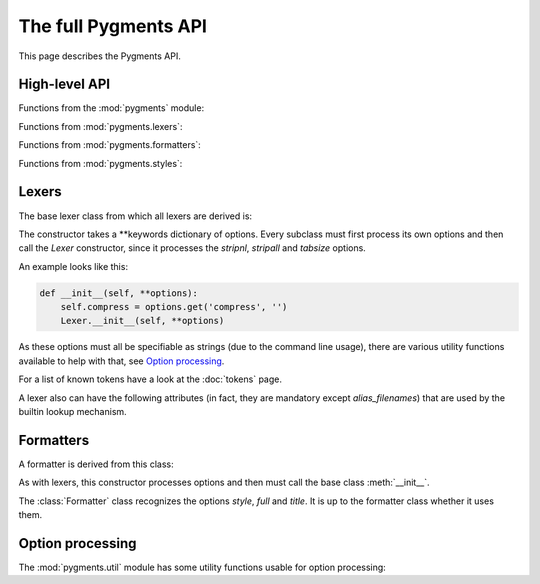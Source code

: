 .. -*- mode: rst -*-

=====================
The full Pygments API
=====================

This page describes the Pygments API.

High-level API
==============

.. module:: pygments

Functions from the :mod:`pygments` module:

.. function:: lex(code, lexer)

    Lex `code` with the `lexer` (must be a `Lexer` instance)
    and return an iterable of tokens. Currently, this only calls
    `lexer.get_tokens()`.

.. function:: format(tokens, formatter, outfile=None)

    Format a token stream (iterable of tokens) `tokens` with the
    `formatter` (must be a `Formatter` instance). The result is
    written to `outfile`, or if that is ``None``, returned as a
    string.

.. function:: highlight(code, lexer, formatter, outfile=None)

    This is the most high-level highlighting function.
    It combines `lex` and `format` in one function.


.. module:: pygments.lexers

Functions from :mod:`pygments.lexers`:

.. function:: get_lexer_by_name(alias, **options)

    Return an instance of a `Lexer` subclass that has `alias` in its
    aliases list. The lexer is given the `options` at its
    instantiation.

    Will raise :exc:`pygments.util.ClassNotFound` if no lexer with that alias is
    found.

.. function:: get_lexer_for_filename(fn, **options)

    Return a `Lexer` subclass instance that has a filename pattern
    matching `fn`. The lexer is given the `options` at its
    instantiation.

    Will raise :exc:`pygments.util.ClassNotFound` if no lexer for that filename
    is found.

.. function:: get_lexer_for_mimetype(mime, **options)

    Return a `Lexer` subclass instance that has `mime` in its mimetype
    list. The lexer is given the `options` at its instantiation.

    Will raise :exc:`pygments.util.ClassNotFound` if not lexer for that mimetype
    is found.

.. function:: load_lexer_from_file(filename, lexername="CustomLexer", **options)

    Return a `Lexer` subclass instance loaded from the provided file, relative
    to the current directory. The file is expected to contain a Lexer class
    named `lexername` (by default, CustomLexer). Users should be very careful with
    the input, because this method is equivalent to running eval on the input file.
    The lexer is given the `options` at its instantiation.

    :exc:`ClassNotFound` is raised if there are any errors loading the Lexer

    .. versionadded:: 2.2

.. function:: guess_lexer(text, **options)

    Return a `Lexer` subclass instance that's guessed from the text in
    `text`. For that, the :meth:`.analyse_text()` method of every known lexer
    class is called with the text as argument, and the lexer which returned the
    highest value will be instantiated and returned.

    :exc:`pygments.util.ClassNotFound` is raised if no lexer thinks it can
    handle the content.

.. function:: guess_lexer_for_filename(filename, text, **options)

    As :func:`guess_lexer()`, but only lexers which have a pattern in `filenames`
    or `alias_filenames` that matches `filename` are taken into consideration.

    :exc:`pygments.util.ClassNotFound` is raised if no lexer thinks it can
    handle the content.

.. function:: get_all_lexers()

    Return an iterable over all registered lexers, yielding tuples in the
    format::

    	(longname, tuple of aliases, tuple of filename patterns, tuple of mimetypes)

    .. versionadded:: 0.6

.. function:: find_lexer_class_by_name(alias)

    Return the `Lexer` subclass that has `alias` in its aliases list, without
    instantiating it.

    Will raise :exc:`pygments.util.ClassNotFound` if no lexer with that alias is
    found.

    .. versionadded:: 2.2

.. function:: find_lexer_class(name)

    Return the `Lexer` subclass that with the *name* attribute as given by
    the *name* argument.


.. module:: pygments.formatters

Functions from :mod:`pygments.formatters`:

.. function:: get_formatter_by_name(alias, **options)

    Return an instance of a :class:`.Formatter` subclass that has `alias` in its
    aliases list. The formatter is given the `options` at its instantiation.

    Will raise :exc:`pygments.util.ClassNotFound` if no formatter with that
    alias is found.

.. function:: get_formatter_for_filename(fn, **options)

    Return a :class:`.Formatter` subclass instance that has a filename pattern
    matching `fn`. The formatter is given the `options` at its instantiation.

    Will raise :exc:`pygments.util.ClassNotFound` if no formatter for that filename
    is found.

.. function:: load_formatter_from_file(filename, formattername="CustomFormatter", **options)

    Return a `Formatter` subclass instance loaded from the provided file, relative
    to the current directory. The file is expected to contain a Formatter class
    named ``formattername`` (by default, CustomFormatter). Users should be very
    careful with the input, because this method is equivalent to running eval
    on the input file. The formatter is given the `options` at its instantiation.

    :exc:`ClassNotFound` is raised if there are any errors loading the Formatter

    .. versionadded:: 2.2

.. module:: pygments.styles

Functions from :mod:`pygments.styles`:

.. function:: get_style_by_name(name)

    Return a style class by its short name. The names of the builtin styles
    are listed in :data:`pygments.styles.STYLE_MAP`.

    Will raise :exc:`pygments.util.ClassNotFound` if no style of that name is
    found.

.. function:: get_all_styles()

    Return an iterable over all registered styles, yielding their names.

    .. versionadded:: 0.6


.. module:: pygments.lexer

Lexers
======

The base lexer class from which all lexers are derived is:

.. class:: Lexer(**options)

    The constructor takes a \*\*keywords dictionary of options.
    Every subclass must first process its own options and then call
    the `Lexer` constructor, since it processes the `stripnl`,
    `stripall` and `tabsize` options.

    An example looks like this:

    .. sourcecode:: python

        def __init__(self, **options):
            self.compress = options.get('compress', '')
            Lexer.__init__(self, **options)

    As these options must all be specifiable as strings (due to the
    command line usage), there are various utility functions
    available to help with that, see `Option processing`_.

    .. method:: get_tokens(text)

        This method is the basic interface of a lexer. It is called by
        the `highlight()` function. It must process the text and return an
        iterable of ``(tokentype, value)`` pairs from `text`.

        Normally, you don't need to override this method. The default
        implementation processes the `stripnl`, `stripall` and `tabsize`
        options and then yields all tokens from `get_tokens_unprocessed()`,
        with the ``index`` dropped.

    .. method:: get_tokens_unprocessed(text)

        This method should process the text and return an iterable of
        ``(index, tokentype, value)`` tuples where ``index`` is the starting
        position of the token within the input text.

        This method must be overridden by subclasses.

    .. staticmethod:: analyse_text(text)

        A static method which is called for lexer guessing. It should analyse
        the text and return a float in the range from ``0.0`` to ``1.0``.
        If it returns ``0.0``, the lexer will not be selected as the most
        probable one, if it returns ``1.0``, it will be selected immediately.

        .. note:: You don't have to add ``@staticmethod`` to the definition of
                  this method, this will be taken care of by the Lexer's metaclass.

    For a list of known tokens have a look at the :doc:`tokens` page.

    A lexer also can have the following attributes (in fact, they are mandatory
    except `alias_filenames`) that are used by the builtin lookup mechanism.

    .. attribute:: name

        Full name for the lexer, in human-readable form.

    .. attribute:: aliases

        A list of short, unique identifiers that can be used to lookup
        the lexer from a list, e.g. using `get_lexer_by_name()`.

    .. attribute:: filenames

        A list of `fnmatch` patterns that match filenames which contain
        content for this lexer. The patterns in this list should be unique among
        all lexers.

    .. attribute:: alias_filenames

        A list of `fnmatch` patterns that match filenames which may or may not
        contain content for this lexer. This list is used by the
        :func:`.guess_lexer_for_filename()` function, to determine which lexers
        are then included in guessing the correct one. That means that
        e.g. every lexer for HTML and a template language should include
        ``\*.html`` in this list.

    .. attribute:: mimetypes

        A list of MIME types for content that can be lexed with this
        lexer.


.. module:: pygments.formatter

Formatters
==========

A formatter is derived from this class:


.. class:: Formatter(**options)

    As with lexers, this constructor processes options and then must call the
    base class :meth:`__init__`.

    The :class:`Formatter` class recognizes the options `style`, `full` and
    `title`.  It is up to the formatter class whether it uses them.

    .. method:: get_style_defs(arg='')

        This method must return statements or declarations suitable to define
        the current style for subsequent highlighted text (e.g. CSS classes
        in the `HTMLFormatter`).

        The optional argument `arg` can be used to modify the generation and
        is formatter dependent (it is standardized because it can be given on
        the command line).

        This method is called by the ``-S`` :doc:`command-line option <cmdline>`,
        the `arg` is then given by the ``-a`` option.

    .. method:: format(tokensource, outfile)

        This method must format the tokens from the `tokensource` iterable and
        write the formatted version to the file object `outfile`.

        Formatter options can control how exactly the tokens are converted.

    .. versionadded:: 0.7
       A formatter must have the following attributes that are used by the
       builtin lookup mechanism.

    .. attribute:: name

        Full name for the formatter, in human-readable form.

    .. attribute:: aliases

        A list of short, unique identifiers that can be used to lookup
        the formatter from a list, e.g. using :func:`.get_formatter_by_name()`.

    .. attribute:: filenames

        A list of :mod:`fnmatch` patterns that match filenames for which this
        formatter can produce output. The patterns in this list should be unique
        among all formatters.


.. module:: pygments.util

Option processing
=================

The :mod:`pygments.util` module has some utility functions usable for option
processing:

.. exception:: OptionError

    This exception will be raised by all option processing functions if
    the type or value of the argument is not correct.

.. function:: get_bool_opt(options, optname, default=None)

    Interpret the key `optname` from the dictionary `options` as a boolean and
    return it. Return `default` if `optname` is not in `options`.

    The valid string values for ``True`` are ``1``, ``yes``, ``true`` and
    ``on``, the ones for ``False`` are ``0``, ``no``, ``false`` and ``off``
    (matched case-insensitively).

.. function:: get_int_opt(options, optname, default=None)

    As :func:`get_bool_opt`, but interpret the value as an integer.

.. function:: get_list_opt(options, optname, default=None)

    If the key `optname` from the dictionary `options` is a string,
    split it at whitespace and return it. If it is already a list
    or a tuple, it is returned as a list.

.. function:: get_choice_opt(options, optname, allowed, default=None)

    If the key `optname` from the dictionary is not in the sequence
    `allowed`, raise an error, otherwise return it.

    .. versionadded:: 0.8
